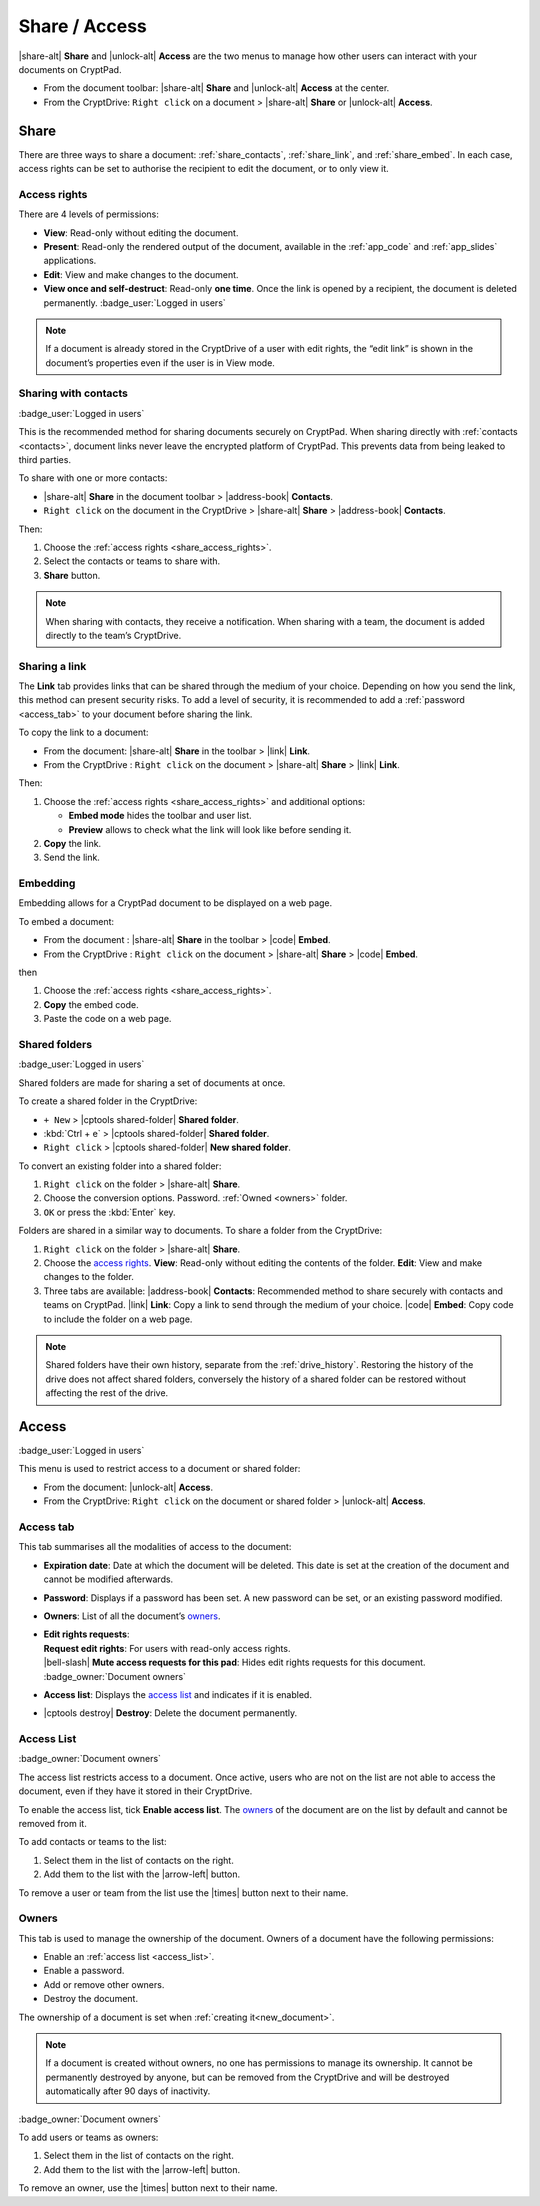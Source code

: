 .. _share_and_access:

Share / Access
==============

|share-alt| **Share** and |unlock-alt| **Access** are the two menus to manage how other users can interact with your documents on CryptPad.

-  From the document toolbar: |share-alt| **Share** and |unlock-alt| **Access** at the center.
-  From the CryptDrive: ``Right click`` on a document > |share-alt| **Share** or |unlock-alt| **Access**.

.. _share:

Share
-----

There are three ways to share a document: :ref:`share_contacts`, :ref:`share_link`, and :ref:`share_embed`. In each case, access rights can be set to authorise the recipient to edit the document, or to only view it.

.. _share_access_rights:

Access rights
~~~~~~~~~~~~~

There are 4 levels of permissions:

-  **View**: Read-only without editing the document.
-  **Present**: Read-only the rendered output of the document, available in the :ref:`app_code` and :ref:`app_slides` applications.
-  **Edit**: View and make changes to the document.
-  **View once and self-destruct**: Read-only **one time**. Once the link is opened by a recipient, the document is deleted permanently. :badge_user:`Logged in users`

.. note::

   If a document is already stored in the CryptDrive of a user with edit rights, the “edit link” is shown in the document’s properties even if the user is in View mode.

.. _share_contacts:

Sharing with contacts
~~~~~~~~~~~~~~~~~~~~~

:badge_user:`Logged in users`

This is the recommended method for sharing documents securely on CryptPad. When sharing directly with :ref:`contacts <contacts>`, document links never leave the encrypted platform of CryptPad. This prevents data from being leaked to third parties.

.. image:: /images/modal-share-contacts.png
   :class: screenshot


To share with one or more contacts:

-  |share-alt| **Share** in the document toolbar > |address-book| **Contacts**.
-  ``Right click`` on the document in the CryptDrive > |share-alt| **Share** > |address-book| **Contacts**.

Then:

#. Choose the :ref:`access rights <share_access_rights>`.
#. Select the contacts or teams to share with.
#. **Share** button.

.. note::

   When sharing with contacts, they receive a notification.
   When sharing with a team, the document is added directly to the team’s CryptDrive.

.. _share_link:

Sharing a link
~~~~~~~~~~~~~~

The **Link** tab provides links that can be shared through the medium of your choice. Depending on how you send the link, this method can present security risks. To add a level of security, it is recommended to add a :ref:`password <access_tab>` to your document before sharing the link.

.. image:: /images/modal-share-link.png
   :class: screenshot

To copy the link to a document:

-  From the document: |share-alt| **Share** in the toolbar > |link| **Link**.
-  From the CryptDrive : ``Right click`` on the document > |share-alt| **Share** > |link| **Link**.

Then:

#. Choose the :ref:`access rights <share_access_rights>` and additional options:

   * **Embed mode** hides the toolbar and user list.
   * **Preview** allows to check what the link will look like before sending it.

#. **Copy** the link.
#. Send the link.

.. _share_embed:

Embedding
~~~~~~~~~

Embedding allows for a CryptPad document to be displayed on a web page.

.. image:: /images/modal-share-embed.png
   :class: screenshot

To embed a document:

-  From the document : |share-alt| **Share** in the toolbar > |code| **Embed**.
-  From the CryptDrive : ``Right click`` on the document > |share-alt| **Share** > |code| **Embed**.

then

1. Choose the :ref:`access rights <share_access_rights>`.
2. **Copy** the embed code.
3. Paste the code on a web page.

.. _shared_folders:

Shared folders
~~~~~~~~~~~~~~

:badge_user:`Logged in users`

Shared folders are made for sharing a set of documents at once.

To create a shared folder in the CryptDrive:

-  ``+ New`` > |cptools shared-folder| **Shared folder**.
-  :kbd:`Ctrl + e` > |cptools shared-folder| **Shared folder**.
-  ``Right click`` > |cptools shared-folder| **New shared folder**.

To convert an existing folder into a shared folder:

1. ``Right click`` on the folder > |share-alt| **Share**.
2. Choose the conversion options.
   Password.
   :ref:`Owned <owners>` folder.
3. ``OK`` or press the :kbd:`Enter` key.

Folders are shared in a similar way to documents. To share a folder from the CryptDrive:

1. ``Right click`` on the folder > |share-alt| **Share**.
2. Choose the `access rights <#access-rights>`__.
   **View**: Read-only without editing the contents of the folder.
   **Edit**: View and make changes to the folder.
3. Three tabs are available:
   |address-book| **Contacts**: Recommended method to share securely
   with contacts and teams on CryptPad.
   |link| **Link**: Copy a link to send through the medium of your
   choice.
   |code| **Embed**: Copy code to include the folder on a web page.

.. note::

   Shared folders have their own history, separate from the :ref:`drive_history`. Restoring the history of the drive does not affect shared folders, conversely the history of a shared folder can be restored without affecting the rest of the drive.

.. _access:

Access
------

:badge_user:`Logged in users`

This menu is used to restrict access to a document or shared folder:

-  From the document: |unlock-alt| **Access**.
-  From the CryptDrive: ``Right click`` on the document or shared folder > |unlock-alt| **Access**.

.. _access_tab:

Access tab
~~~~~~~~~~

.. image:: /images/modal-access-access.png
   :class: screenshot

This tab summarises all the modalities of access to the document:

-  **Expiration date**: Date at which the document will be deleted. This date is set at the creation of the document and cannot be modified afterwards.
-  **Password**: Displays if a password has been set. A new password can be set, or an existing password modified.
-  **Owners**: List of all the document’s `owners <#owners>`__.
-  | **Edit rights requests**:
   | **Request edit rights**: For users with read-only access rights.
   | |bell-slash| **Mute access requests for this pad**: Hides edit rights requests for this document. :badge_owner:`Document owners`
-  **Access list**: Displays the `access list <#access-list>`__ and
   indicates if it is enabled.
-  |cptools destroy| **Destroy**: Delete the document permanently.

.. _access_list:

Access List
~~~~~~~~~~~

:badge_owner:`Document owners`


.. image:: /images/modal-access-list.png
   :class: screenshot

The access list restricts access to a document. Once active, users who are not on the list are not able to access the document, even if they have it stored in their CryptDrive.

To enable the access list, tick **Enable access list**. The `owners <#owners>`__ of the document are on the list by default and cannot be removed from it.

To add contacts or teams to the list:

1. Select them in the list of contacts on the right.
2. Add them to the list with the |arrow-left| button.

To remove a user or team from the list use the |times| button next to their name.

.. _owners:

Owners
~~~~~~

.. image:: /images/modal-access-owners.png
   :class: screenshot

This tab is used to manage the ownership of the document. Owners of a document have the following permissions:

-  Enable an :ref:`access list <access_list>`.
-  Enable a password.
-  Add or remove other owners.
-  Destroy the document.

The ownership of a document is set when :ref:`creating it<new_document>`.

.. note::

   If a document is created without owners, no one has permissions to manage its ownership. It cannot be permanently destroyed by anyone, but can be removed from the CryptDrive and will be destroyed automatically after 90 days of inactivity.

:badge_owner:`Document owners`

To add users or teams as owners:

1. Select them in the list of contacts on the right.
2. Add them to the list with the |arrow-left| button.

To remove an owner, use the |times| button next to their name.
